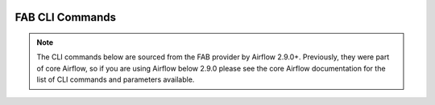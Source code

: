  .. Licensed to the Apache Software Foundation (ASF) under one
    or more contributor license agreements.  See the NOTICE file
    distributed with this work for additional information
    regarding copyright ownership.  The ASF licenses this file
    to you under the Apache License, Version 2.0 (the
    "License"); you may not use this file except in compliance
    with the License.  You may obtain a copy of the License at

 ..   http://www.apache.org/licenses/LICENSE-2.0

 .. Unless required by applicable law or agreed to in writing,
    software distributed under the License is distributed on an
    "AS IS" BASIS, WITHOUT WARRANTIES OR CONDITIONS OF ANY
    KIND, either express or implied.  See the License for the
    specific language governing permissions and limitations
    under the License.

FAB CLI Commands
================

.. note::
   The CLI commands below are sourced from the FAB provider by Airflow 2.9.0+.
   Previously, they were part of core Airflow, so if you are using Airflow below 2.9.0 please see
   the core Airflow documentation for the list of CLI commands and parameters available.

.. argparse::
   :module: airflow.providers.fab.auth_manager.fab_auth_manager
   :func: get_parser
   :prog: airflow
